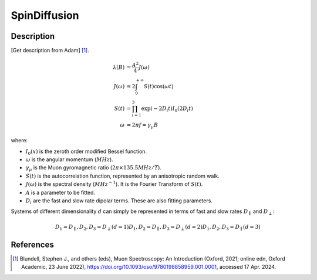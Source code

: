 .. _func-SpinDiffusion:

=============
SpinDiffusion
=============

.. index:: SpinDiffusion

Description
-----------

[Get description from Adam] [1]_.

.. math::
    \lambda(B) &= \frac{A^2}{4} J(\omega) \\
    J(\omega) &= 2 \int_{0}^{+\infty} S(t)\cos(\omega t) \\
    S(t) &= \prod_{i=1}^{3} \exp(-2 D_{i} t) I_{0}(2 D_{i} t) \\
    \omega &= 2 \pi f = \gamma_{\mu} B

where:

- :math:`I_{0}(x)` is the zeroth order modified Bessel function.
- :math:`\omega` is the angular momentum (:math:`MHz`).
- :math:`\gamma_{\mu}` is the Muon gyromagnetic ratio (:math:`2 \pi \times 135.5 MHz/T`).
- :math:`S(t)` is the autocorrelation function, represented by an anisotropic random walk.
- :math:`J(\omega)` is the spectral density (:math:`MHz^{-1}`). It is the Fourier Transform of :math:`S(t)`.
- :math:`A` is a parameter to be fitted.
- :math:`D_{i}` are the fast and slow rate dipolar terms. These are also fitting parameters.

Systems of different dimensionality :math:`d` can simply be represented in terms of fast and slow rates :math:`D_{\parallel}` and :math:`D_{\perp}`:

.. math::
    D_{1} = D_{\parallel},                D_{2}, D_{3} = D_{\perp}   (d=1)
    D_{1}, D_{2} = D_{\parallel},         D_{3} = D_{\perp}          (d=2)
    D_{1}, D_{2}, D_{3} = D_{\parallel}                              (d=3)

.. attributes::

.. properties::

References
----------

.. [1] Blundell, Stephen J., and others (eds), Muon Spectroscopy: An Introduction (Oxford, 2021; online edn, Oxford Academic, 23 June 2022), https://doi.org/10.1093/oso/9780198858959.001.0001, accessed 17 Apr. 2024.

.. categories::

.. sourcelink::
